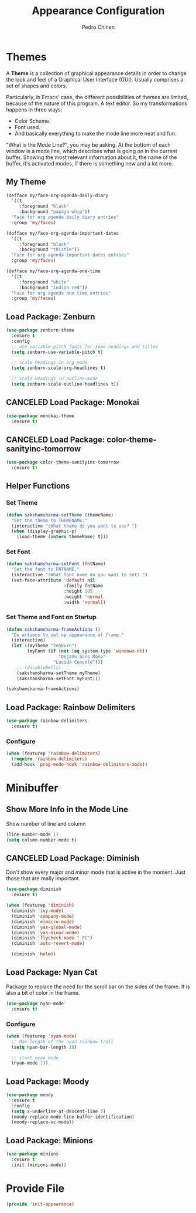 #+TITLE:        Appearance Configuration
#+AUTHOR:       Pedro Chinen
#+DATE-CREATED: [2023-12-06 Wed]
#+DATE-UPDATED: [2023-12-06 Wed]

* Themes
:PROPERTIES:
:Created:  2023-12-06
:END:

A *Theme* is a collection of graphical appearance details in order to
change the look and feel of a Graphical User Interface (GUI). Usually
comprises a set of shapes and colors.

Particularly, in Emacs' case, the different possibilities of themes
are limited, because of the nature of this program. A text editor. So
my transformations happens in three ways:
- Color Scheme.
- Font used.
- And basically everything to make the mode line more neat and fun.

"What is the Mode Line?", you may be asking. At the bottom of each
window is a mode line, which describes what is going on in the current
buffer. Showing the most relevant information about it, the name of
the buffer, it's activated modes, if there is something new and a lot
more.

** My Theme
:PROPERTIES:
:Created:  2023-11-27
:END:
#+begin_src emacs-lisp
(defface my/face-org-agenda-daily-diary
  '((t
     :foreground "black"
     :background "papaya whip"))
  "Face for org agenda daily diary entries"
  :group 'my/faces)

(defface my/face-org-agenda-important-dates
  '((t
     :foreground "black"
     :background "thistle"))
  "Face for org agenda important dates entries"
  :group 'my/faces)

(defface my/face-org-agenda-one-time
  '((t
     :foreground "white"
     :background "indian red"))
  "Face for org agenda one time entries"
  :group 'my/faces)
#+end_src
** Load Package: Zenburn
:PROPERTIES:
:ID:       c39c049d-3c1c-4f96-8f82-fa80f41c385e
:END:
#+BEGIN_SRC emacs-lisp
  (use-package zenburn-theme
    :ensure t
    :config
    ;; use variable-pitch fonts for some headings and titles
    (setq zenburn-use-variable-pitch t)

    ;; scale headings in org-mode
    (setq zenburn-scale-org-headlines t)

    ;; scale headings in outline-mode
    (setq zenburn-scale-outline-headlines t))

#+END_SRC

** CANCELED Load Package: Monokai
:PROPERTIES:
:ID:       6742532e-84c8-4fba-8b58-094002df97de
:END:
#+BEGIN_SRC emacs-lisp :tangle no
  (use-package monokai-theme
    :ensure t)

#+END_SRC

** CANCELED Load Package: color-theme-sanityinc-tomorrow
:PROPERTIES:
:ID:       f797f089-ce9f-4629-bc8f-cca1eb693df1
:END:
#+BEGIN_SRC emacs-lisp
  (use-package color-theme-sanityinc-tomorrow
    :ensure t)

#+END_SRC

** Helper Functions
:PROPERTIES:
:ID:       d2d2479d-783c-4c73-b5ef-5f52eda7f244
:END:

*** Set Theme
:PROPERTIES:
:ID:       9fb64727-0c7e-4f23-a7c5-57662a36ddc1
:END:
#+BEGIN_SRC emacs-lisp
  (defun sakshamsharma-setTheme (themeName)
    "Set the theme to THEMENAME."
    (interactive "sWhat theme do you want to use? ")
    (when (display-graphic-p)
      (load-theme (intern themeName) t)))

#+END_SRC

*** Set Font
:PROPERTIES:
:ID:       dd1e38f4-877f-4b69-8558-b3238c305e26
:END:
#+BEGIN_SRC emacs-lisp
  (defun sakshamsharma-setFont (fntName)
    "Set the font to FNTNAME."
    (interactive "sWhat font name do you want to set? ")
    (set-face-attribute 'default nil
                        :family fntName
                        :height 105
                        :weight 'normal
                        :width 'normal))

#+END_SRC

*** Set Theme and Font on Startup
:PROPERTIES:
:ID:       94e488a7-f590-4ba2-89c4-30c00f9596bb
:END:
#+BEGIN_SRC emacs-lisp
  (defun sakshamsharma-frameActions ()
    "Do actions to set up appearance of frame."
    (interactive)
    (let ((myTheme "zenburn")
          (myFont (if (not (eq system-type 'windows-nt))
                      "DejaVu Sans Mono"
                    "Lucida Console")))
      ;; (disableBells)
      (sakshamsharma-setTheme myTheme)
      (sakshamsharma-setFont myFont)))

  (sakshamsharma-frameActions)

#+END_SRC

** Load Package: Rainbow Delimiters
:PROPERTIES:
:ID:       a8dd458b-12a8-4843-812e-311b2ed3eb67
:END:
#+BEGIN_SRC emacs-lisp
  (use-package rainbow-delimiters
    :ensure t)
#+END_SRC

*** Configure
:PROPERTIES:
:ID:       3b991d9f-6d78-417c-9a2a-fdb2b91197a2
:END:
#+BEGIN_SRC emacs-lisp
  (when (featurep 'rainbow-delimiters)
    (require 'rainbow-delimiters)
    (add-hook 'prog-mode-hook 'rainbow-delimiters-mode))
#+END_SRC

* Minibuffer
:PROPERTIES:
:Created:  2023-12-06
:END:
** Show More Info in the Mode Line
:PROPERTIES:
:ID:       03a863ae-0cb0-4cad-9d41-a2c24021b913
:END:

Show number of line and column
#+begin_src emacs-lisp
  (line-number-mode 1)
  (setq column-number-mode t)

#+end_src

** CANCELED Load Package: Diminish
:PROPERTIES:
:ID:       138ac899-9c43-4ff8-954d-2e40b27a09e7
:END:

Don't show every major and minor mode that is active in the
moment. Just those that are really important.
#+BEGIN_SRC emacs-lisp :tangle no
  (use-package diminish
    :ensure t)

  (when (featurep 'diminish)
    (diminish 'ivy-mode)
    (diminish 'company-mode)
    (diminish 'elmacro-mode)
    (diminish 'yas-global-mode)
    (diminish 'yas-minor-mode)
    (diminish 'flycheck-mode " FC")
    (diminish 'auto-revert-mode)

    (diminish 'helm))

#+END_SRC

** Load Package: Nyan Cat
:PROPERTIES:
:ID:       f2dcede5-e561-4ef5-9832-2bb34d3e63e0
:END:

Package to replace the need for the scroll bar on the sides of the
frame. It is also a bit of color in the frame.
#+BEGIN_SRC emacs-lisp
  (use-package nyan-mode
    :ensure t)

#+END_SRC

*** Configure
:PROPERTIES:
:ID:       8558203f-ebb1-41de-aa53-e0283e24d701
:END:
#+BEGIN_SRC emacs-lisp
  (when (featurep 'nyan-mode)
    ;; Max length of the nyan rainbow trail
    (setq nyan-bar-length 10)

    ;; start nyan mode
    (nyan-mode 1))

#+END_SRC

** Load Package: Moody
:PROPERTIES:
:ID:       6e3f681f-a8dd-4686-9307-94a7f2ac5b2b
:END:

#+BEGIN_SRC emacs-lisp
  (use-package moody
    :ensure t
    :config
    (setq x-underline-at-descent-line 5)
    (moody-replace-mode-line-buffer-identification)
    (moody-replace-vc-mode))

#+END_SRC
** Load Package: Minions
:PROPERTIES:
:ID:       45d6a6c3-0d9c-4fa6-b52c-361b3bb0457a
:END:
#+BEGIN_SRC emacs-lisp
  (use-package minions
    :ensure t
    :init (minions-mode))

#+END_SRC

* Provide File
:PROPERTIES:
:ID:       0a01efe1-3948-4017-b344-38ecef7b2a48
:END:
#+BEGIN_SRC emacs-lisp
  (provide 'init-appearance)
#+END_SRC
